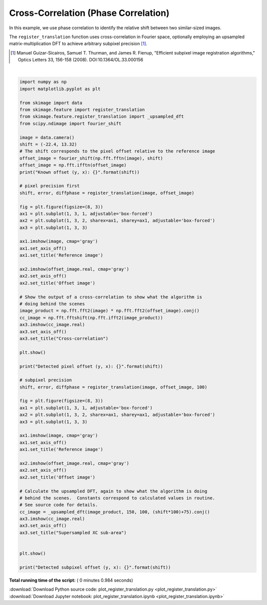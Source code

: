 

.. _sphx_glr_auto_examples_transform_plot_register_translation.py:


=====================================
Cross-Correlation (Phase Correlation)
=====================================

In this example, we use phase correlation to identify the relative shift
between two similar-sized images.

The ``register_translation`` function uses cross-correlation in Fourier space,
optionally employing an upsampled matrix-multiplication DFT to achieve
arbitrary subpixel precision [1]_.

.. [1] Manuel Guizar-Sicairos, Samuel T. Thurman, and James R. Fienup,
       "Efficient subpixel image registration algorithms," Optics Letters 33,
       156-158 (2008). DOI:10.1364/OL.33.000156





.. rst-class:: sphx-glr-horizontal


    *

      .. image:: /auto_examples/transform/images/sphx_glr_plot_register_translation_001.png
            :scale: 47

    *

      .. image:: /auto_examples/transform/images/sphx_glr_plot_register_translation_002.png
            :scale: 47


.. rst-class:: sphx-glr-script-out

 Out::

    Known offset (y, x): (-22.4, 13.32)
    Detected pixel offset (y, x): [ 22. -13.]
    Detected subpixel offset (y, x): [ 22.4  -13.32]




|


.. code-block:: python

    import numpy as np
    import matplotlib.pyplot as plt

    from skimage import data
    from skimage.feature import register_translation
    from skimage.feature.register_translation import _upsampled_dft
    from scipy.ndimage import fourier_shift

    image = data.camera()
    shift = (-22.4, 13.32)
    # The shift corresponds to the pixel offset relative to the reference image
    offset_image = fourier_shift(np.fft.fftn(image), shift)
    offset_image = np.fft.ifftn(offset_image)
    print("Known offset (y, x): {}".format(shift))

    # pixel precision first
    shift, error, diffphase = register_translation(image, offset_image)

    fig = plt.figure(figsize=(8, 3))
    ax1 = plt.subplot(1, 3, 1, adjustable='box-forced')
    ax2 = plt.subplot(1, 3, 2, sharex=ax1, sharey=ax1, adjustable='box-forced')
    ax3 = plt.subplot(1, 3, 3)

    ax1.imshow(image, cmap='gray')
    ax1.set_axis_off()
    ax1.set_title('Reference image')

    ax2.imshow(offset_image.real, cmap='gray')
    ax2.set_axis_off()
    ax2.set_title('Offset image')

    # Show the output of a cross-correlation to show what the algorithm is
    # doing behind the scenes
    image_product = np.fft.fft2(image) * np.fft.fft2(offset_image).conj()
    cc_image = np.fft.fftshift(np.fft.ifft2(image_product))
    ax3.imshow(cc_image.real)
    ax3.set_axis_off()
    ax3.set_title("Cross-correlation")

    plt.show()

    print("Detected pixel offset (y, x): {}".format(shift))

    # subpixel precision
    shift, error, diffphase = register_translation(image, offset_image, 100)

    fig = plt.figure(figsize=(8, 3))
    ax1 = plt.subplot(1, 3, 1, adjustable='box-forced')
    ax2 = plt.subplot(1, 3, 2, sharex=ax1, sharey=ax1, adjustable='box-forced')
    ax3 = plt.subplot(1, 3, 3)

    ax1.imshow(image, cmap='gray')
    ax1.set_axis_off()
    ax1.set_title('Reference image')

    ax2.imshow(offset_image.real, cmap='gray')
    ax2.set_axis_off()
    ax2.set_title('Offset image')

    # Calculate the upsampled DFT, again to show what the algorithm is doing
    # behind the scenes.  Constants correspond to calculated values in routine.
    # See source code for details.
    cc_image = _upsampled_dft(image_product, 150, 100, (shift*100)+75).conj()
    ax3.imshow(cc_image.real)
    ax3.set_axis_off()
    ax3.set_title("Supersampled XC sub-area")


    plt.show()

    print("Detected subpixel offset (y, x): {}".format(shift))

**Total running time of the script:** ( 0 minutes  0.984 seconds)



.. container:: sphx-glr-footer


  .. container:: sphx-glr-download

     :download:`Download Python source code: plot_register_translation.py <plot_register_translation.py>`



  .. container:: sphx-glr-download

     :download:`Download Jupyter notebook: plot_register_translation.ipynb <plot_register_translation.ipynb>`

.. rst-class:: sphx-glr-signature

    `Generated by Sphinx-Gallery <http://sphinx-gallery.readthedocs.io>`_
